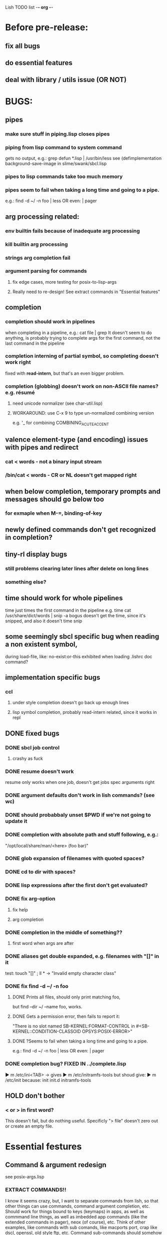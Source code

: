 Lish TODO list							    -*- org -*-

* Before pre-release:
** fix all bugs
** do essential features
** deal with library / utils issue (OR NOT)
* BUGS:
** pipes
*** make sure stuff in piping.lisp closes pipes
*** piping from lisp command to system command
    gets no output, e.g.: grep defun *.lisp | /usr/bin/less
    see (defimplementation background-save-image in slime/swank/sbcl.lisp
*** pipes to lisp commands take too much memory
*** pipes seem to fail when taking a long time and going to a pipe.
    e.g.: find -d ~/ -n foo | less  OR even: | pager
** arg processing related:
*** env builtin fails because of inadequate arg processing
*** kill builtin arg processing
*** strings arg completion fail
*** argument parsing for commands
**** fix edge cases, more testing for posix-to-lisp-args
**** Really need to re-design! See extract commands in "Essential features"
** completion
*** completion should work in pipelines
   when completing in a pipeline, e.g.: cat file | grep 
   It doesn't seem to do anything, is probably trying to complete args
   for the first command, not the last command in the pipeline
*** completion interning of partial symbol, so completing doesn't work right
    fixed with *read-intern*, but that's an even bigger problem.
*** completion (globbing) doesn't work on non-ASCII file names? e.g. résumé
**** need unicode normalizer (see char-util.lisp)
**** WORKAROUND: use C-x 9 to type un-normalized combining version
    e.g. '_ for combining COMBINING_ACUTE_ACCENT
** valence element-type (and encoding) issues with pipes and redirect
*** cat < words - not a binary input stream
*** /bin/cat < words - CR or NL doesn't get mapped right
** when below completion, temporary prompts and messages should go below too
*** for exmaple when M-=, binding-of-key
** newly defined commands don't get recognized in completion?
** tiny-rl display bugs
*** still problems clearing later lines after delete on long lines
*** something else?
** time should work for whole pipelines
   time just times the first command in the pipeline
   e.g. time cat /usr/share/dict/words | snip -a bogus
   doesn't get the time, since it's snipped, and also it doesn't time snip
** some seemingly sbcl specific bug when reading a non existent symbol,
   during load-file, like: no-exist:or-this
   exhibited when loading .lishrc doc command?
** implementation specific bugs
*** ccl
**** under style completion doesn't go back up enough lines
**** lisp symbol completion, probably read-intern related, since it works in repl
** DONE fixed bugs
*** DONE sbcl job control
**** crashy as fuck
*** DONE resume doesn't work
    resume only works when one job, doesn't get jobs spec arguments right
*** DONE argument defaults don't work in lish commands? (see wc)
*** DONE should probabbaly unset $PWD if we're not going to update it
*** DONE completion with absolute path and stuff following, e.g.:
    "/opt/local/share/man/<here> (foo bar)"
*** DONE glob expansion of filenames with quoted spaces?
*** DONE cd to dir with spaces?
*** DONE lisp expressions after the first don't get evaluated?
*** DONE fix arg-option
**** fix help
**** arg completion
*** DONE completion in the middle of something??
**** first word when args are after
*** DONE aliases get double expanded, e.g. filenames with "[]" in it
    test: touch "[]" ; ll * -> "Invalid empty character class"
*** DONE fix find -d ~/ -n foo
**** DONE Prints all files, should only print matching foo,
     but find --dir ~/ --name foo, works.
**** DONE Gets a permission error, then fails to report it:
     "There is no slot named SB-KERNEL:FORMAT-CONTROL in #<SB-KERNEL::CONDITION-CLASSOID OPSYS:POSIX-ERROR>"
**** DONE ?Seems to fail when taking a long time and going to a pipe.
     e.g.: find -d ~/ -n foo | less  OR even: | pager
*** DONE completion bug? FIXED IN ../complete.lisp
    ▶ m /etc/ini<TAB>
    -> gives
    ▶ m /etc/initramfs-tools
    but shoud give:
    ▶ m /etc/init
    because:
    init  init.d  initramfs-tools
** HOLD don't bother
*** < or > in first word?
    This doesn't fail, but do nothing useful.
    Specificly "> file" doesn't zero out or create an empty file.
* Essential festures
** Command & argument redesign
   see posix-args.lisp
*** EXTRACT COMMANDS!!
    I know it seems crazy, but, I want to separate commands from lish,
    so that other things can use commands, command argument completion,
    etc. Should work for things bound to keys (keymaps) in apps, as well
    as commmand line things, as well as imbedded app commands (like the
    extended commands in pager), neox (of course), etc.
    Think of other examples, like commands with sub comands, like macports
    port, crap like dscl, openssl, old style ftp, etc.
    Command sub-commands should somehow integrate seemlessly.
    The shell specific things like posix-to-lisp args can stay in lish,
    and other things specific to shell syntax.
*** Better argument specification
**** operators and grouping in argument lists: :or :opt :and :repeat :case
**** something like docargs
*** argument parser!
**** Argument specification should be able to be a full blown grammar
     down to the character level, but making it easy for normal posix style
     arguments. Hopefully not too much different than the current style.
** test portability
*** windows native
*** implementations
**** ccl
**** abcl
**** clisp
**** cmu
**** lispworks
*** linux
*** cygwin
*** BSD
* Important features
** add argument specs for external programs
*** defexternal?
*** scrape --help output or man pages?
** objects (return values) as pipeline data
   see doing
** add more features to globbing (all the ignored arguments of glob)
*** brace expansion: {foo,bar}
*** recursive globbing: **
    but please let's not do too much crazy globbing, like zsh
    let's just make find-file good with symbolic query syntax
** process substitution <(foo) >(foo)
** add shell errors and restarts
*** appropriate errors should be continuable, restartable
*** all errors should be with shell-error or something
** multiple line command lines, e.g. lines with newlines in them,
   unfinished exprs, etc
   mostly in rl
   rl enter command shouldn't exit
** refine the mechanism for loading/finding commands
*** resolve autoload vs. asdf ldir, vs PATH etc
*** and completion thereof
* Non-essential features
** port to windows
** syntax colorization
** consider adding default --help (and maybe --version) args?
** suggestions from history?
** be able to call lish functions from not in the shell, ! etc
** shell specific key actions, e.g.
*** M-. cycle through pasting the last word of previous commands
*** figure out proper key to put SHELL-EXPAND-LINE on, it's on ^V now.
** smarter completion, specifically:
*** completion should use proper completion for command line argument types
    need to implement posix arg list to shell arg list parsing
    posix-to-shell-args
*** just basically do the ‘right thing’ in any circumstance!!!
    completion should know what you can type in any circumstance and
    provide help.
*** other completion types
**** #\character_name completion
*** try git completion for example (compare to zsh)
*** consider whole path expansion, eg.: /u/l/b -> /usr/local/bin
**** also /u/s/b -> /usr/sX/b  (cursor is placed at X)
** prettier completion
*** cycle through options by repeating tab
*** colorized: filenames, etc
** completion of remote filenames? ssh scp sftp etc?
*** bash or zsh
**** greps 'Host' from ~/.ssh/config
**** greps /etc/ssh/ssh_config ??
**** greps ~/.ssh/known_hosts (but it's hashed on ubuntu)
*** sshfs
*** cl-fuse
*** cl-fuse-meta-fs
*** fuse http://fuse.sourceforge.net/ [[http://fuse.sourceforge.net/helloworld.html][helloworld.c]]
** more built-in commands (bash-like):
*** "command" command?
*** finish bind
*** ulimit
*** umask
*** wait
* DONE completed features
** DONE give in and handle ENVVAR=value command -OR- make env builtin work
** DONE argument name can be either string or symbol
** DONE replace under the prompt style, instead of scrolling style
** DONE redirections: < > <<
** DONE job control
*** at least handle ^Z of subprocess!
*** code after fork
**** must be able to run code (reset job signals) after fork
**** -OR-
**** make a spawn/fork/pipe in C which handles job signals
*** make a small test to see which implementations support code after fork
*** background jobs: & fg bg jobs %n ^Z SIGTSTP etc
*** jobs command
** DONE chains: || &&
** DONE expand shell line (like bash)
** DONE figure out a syntax for multiple commands on a line (like posix ;)
*** patially done with: ^^ && ||
* COMMENT org
#+SEQ_TODO: TODO DONE
#+SEQ_TODO: LATER NO HOLD
* COMMENT MeTaDaTa
creation date: [2014-12-01 Mon 00:20:33]
creator: "Nibby Nebbulous" <nibbula@gmail.com>
tags: lish lisp shell todo bugs
